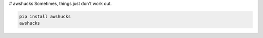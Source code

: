 # awshucks
Sometimes, things just don't work out.


.. code-block:: bash

    pip install awshucks
    awshucks
